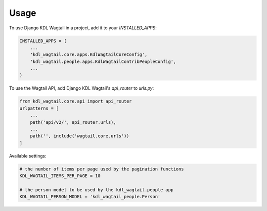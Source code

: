 =====
Usage
=====

To use Django KDL Wagtail in a project, add it to your `INSTALLED_APPS`:

.. code-block:: python

    INSTALLED_APPS = (
        ...
        'kdl_wagtail.core.apps.KdlWagtailCoreConfig',
        'kdl_wagtail.people.apps.KdlWagtailContribPeopleConfig',
        ...
    )

To use the Wagtail API, add Django KDL Wagtail's `api_router` to `urls.py`:

.. code-block:: python

    from kdl_wagtail.core.api import api_router
    urlpatterns = [
        ...
        path('api/v2/', api_router.urls),
        ...
        path('', include('wagtail.core.urls'))
    ]

Available settings:

.. code-block:: python

    # the number of items per page used by the pagination functions
    KDL_WAGTAIL_ITEMS_PER_PAGE = 10

    # the person model to be used by the kdl_wagtail.people app
    KDL_WAGTAIL_PERSON_MODEL = 'kdl_wagtail_people.Person'